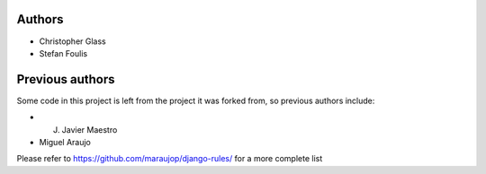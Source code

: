 Authors
=========

* Christopher Glass
* Stefan Foulis

Previous authors
=================

Some code in this project is left from the project it was forked from, so previous authors include:

* J. Javier Maestro
* Miguel Araujo

Please refer to https://github.com/maraujop/django-rules/ for a more complete list

